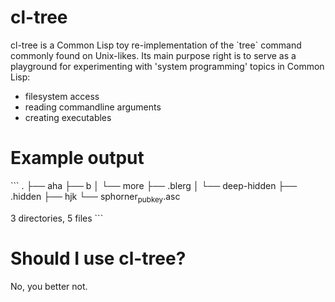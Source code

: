 * cl-tree
cl-tree is a Common Lisp toy re-implementation of the `tree` command commonly found on Unix-likes.
Its main purpose right is to serve as a playground for experimenting with 'system programming' topics in Common Lisp:
- filesystem access
- reading commandline arguments
- creating executables

* Example output
```
.
├── aha
├── b
│   └── more
├── .blerg
│   └── deep-hidden
├── .hidden
├── hjk
└── sphorner_pubkey.asc

3 directories, 5 files
```

* Should I use cl-tree?
No, you better not.





